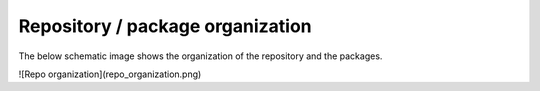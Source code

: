Repository / package organization
====================================
The below schematic image shows the organization of the repository and the packages.

![Repo organization](repo_organization.png)
